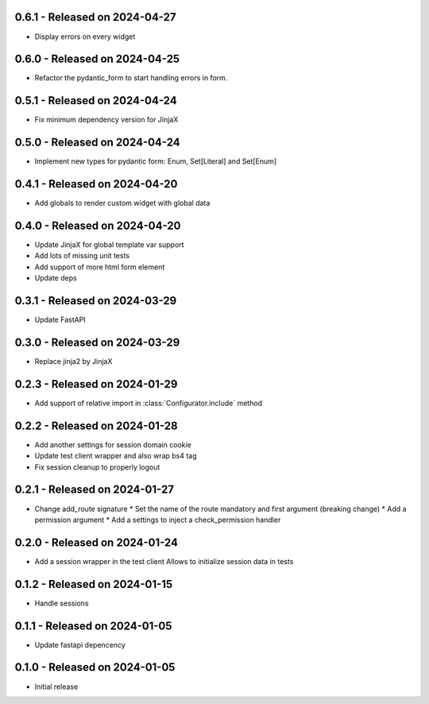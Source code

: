 0.6.1  - Released on 2024-04-27
-------------------------------
* Display errors on every widget

0.6.0  - Released on 2024-04-25
-------------------------------
* Refactor the pydantic_form to start handling errors in form.

0.5.1  - Released on 2024-04-24
-------------------------------
* Fix minimum dependency version for JinjaX

0.5.0  - Released on 2024-04-24
-------------------------------
* Implement new types for pydantic form: Enum, Set[Literal] and Set[Enum]

0.4.1  - Released on 2024-04-20
-------------------------------
* Add globals to render custom widget with global data

0.4.0  - Released on 2024-04-20
-------------------------------
* Update JinjaX for global template var support
* Add lots of missing unit tests
* Add support of more html form element
* Update deps

0.3.1  - Released on 2024-03-29
-------------------------------
* Update FastAPI

0.3.0  - Released on 2024-03-29
-------------------------------
* Replace jinja2 by JinjaX

0.2.3  - Released on 2024-01-29
-------------------------------
* Add support of relative import in :class:`Configurator.include` method

0.2.2  - Released on 2024-01-28
-------------------------------
* Add another settings for session domain cookie
* Update test client wrapper and also wrap bs4 tag
* Fix session cleanup to properly logout

0.2.1  - Released on 2024-01-27
-------------------------------
* Change add_route signature
  * Set the name of the route mandatory and first argument (breaking change)
  * Add a permission argument
  * Add a settings to inject a check_permission handler

0.2.0  - Released on 2024-01-24
-------------------------------
* Add a session wrapper in the test client
  Allows to initialize session data in tests

0.1.2  - Released on 2024-01-15
-------------------------------
* Handle sessions

0.1.1  - Released on 2024-01-05
-------------------------------
* Update fastapi depencency

0.1.0  - Released on 2024-01-05
-------------------------------
* Initial release
